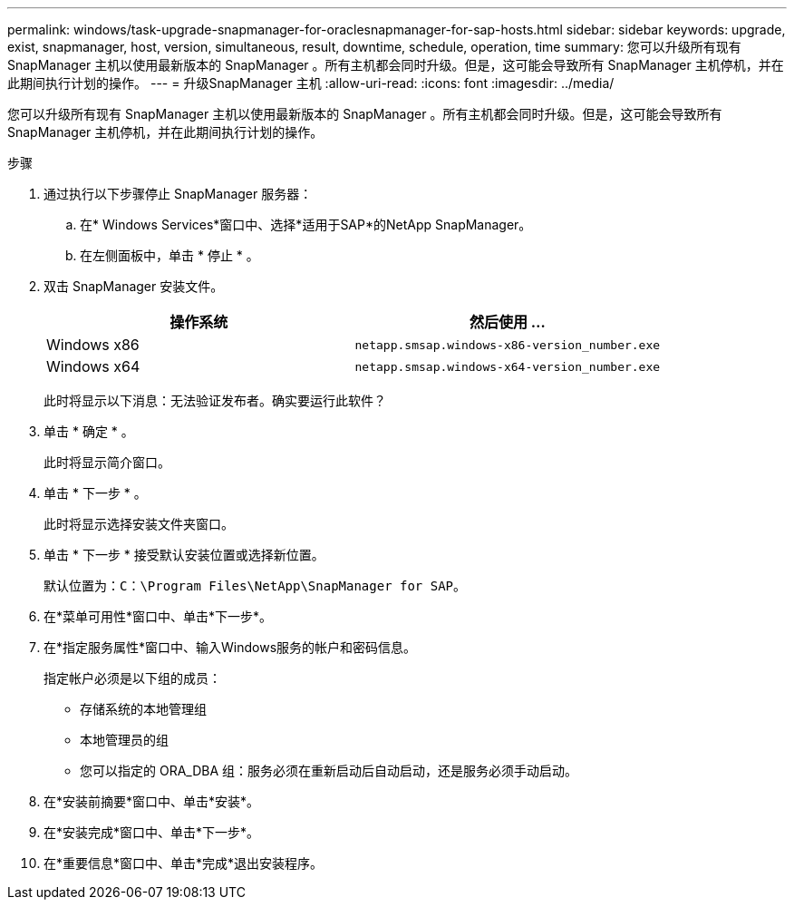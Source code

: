 ---
permalink: windows/task-upgrade-snapmanager-for-oraclesnapmanager-for-sap-hosts.html 
sidebar: sidebar 
keywords: upgrade, exist, snapmanager, host, version, simultaneous, result, downtime, schedule, operation, time 
summary: 您可以升级所有现有 SnapManager 主机以使用最新版本的 SnapManager 。所有主机都会同时升级。但是，这可能会导致所有 SnapManager 主机停机，并在此期间执行计划的操作。 
---
= 升级SnapManager 主机
:allow-uri-read: 
:icons: font
:imagesdir: ../media/


[role="lead"]
您可以升级所有现有 SnapManager 主机以使用最新版本的 SnapManager 。所有主机都会同时升级。但是，这可能会导致所有 SnapManager 主机停机，并在此期间执行计划的操作。

.步骤
. 通过执行以下步骤停止 SnapManager 服务器：
+
.. 在* Windows Services*窗口中、选择*适用于SAP*的NetApp SnapManager。
.. 在左侧面板中，单击 * 停止 * 。


. 双击 SnapManager 安装文件。
+
|===
| 操作系统 | 然后使用 ... 


 a| 
Windows x86
 a| 
`netapp.smsap.windows-x86-version_number.exe`



 a| 
Windows x64
 a| 
`netapp.smsap.windows-x64-version_number.exe`

|===
+
此时将显示以下消息：`无法验证发布者。确实要运行此软件？`

. 单击 * 确定 * 。
+
此时将显示简介窗口。

. 单击 * 下一步 * 。
+
此时将显示选择安装文件夹窗口。

. 单击 * 下一步 * 接受默认安装位置或选择新位置。
+
默认位置为：`C：\Program Files\NetApp\SnapManager for SAP`。

. 在*菜单可用性*窗口中、单击*下一步*。
. 在*指定服务属性*窗口中、输入Windows服务的帐户和密码信息。
+
指定帐户必须是以下组的成员：

+
** 存储系统的本地管理组
** 本地管理员的组
** 您可以指定的 ORA_DBA 组：服务必须在重新启动后自动启动，还是服务必须手动启动。


. 在*安装前摘要*窗口中、单击*安装*。
. 在*安装完成*窗口中、单击*下一步*。
. 在*重要信息*窗口中、单击*完成*退出安装程序。

